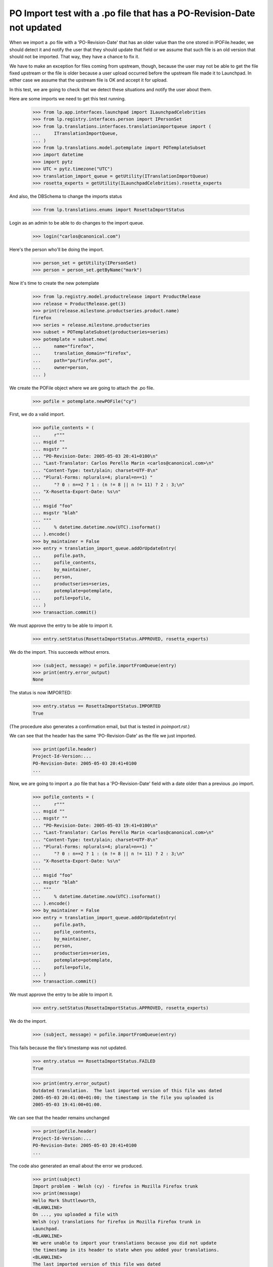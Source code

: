 PO Import test with a .po file that has a PO-Revision-Date not updated
======================================================================

When we import a .po file with a 'PO-Revision-Date' that has an older
value than the one stored in IPOFile.header, we should detect it and
notify the user that they should update that field or we assume that
such file is an old version that should not be imported. That way, they
have a chance to fix it.

We have to make an exception for files coming from upstream, though, because
the user may not be able to get the file fixed upstream or the file is older
because a user upload occurred before the upstream file made it to Launchpad.
In either case we assume that the upstream file is OK and accept it for
upload.

In this test, we are going to check that we detect these situations and
notify the user about them.

Here are some imports we need to get this test running.

    >>> from lp.app.interfaces.launchpad import ILaunchpadCelebrities
    >>> from lp.registry.interfaces.person import IPersonSet
    >>> from lp.translations.interfaces.translationimportqueue import (
    ...     ITranslationImportQueue,
    ... )
    >>> from lp.translations.model.potemplate import POTemplateSubset
    >>> import datetime
    >>> import pytz
    >>> UTC = pytz.timezone("UTC")
    >>> translation_import_queue = getUtility(ITranslationImportQueue)
    >>> rosetta_experts = getUtility(ILaunchpadCelebrities).rosetta_experts

And also, the DBSchema to change the imports status

    >>> from lp.translations.enums import RosettaImportStatus

Login as an admin to be able to do changes to the import queue.

    >>> login("carlos@canonical.com")

Here's the person who'll be doing the import.

    >>> person_set = getUtility(IPersonSet)
    >>> person = person_set.getByName("mark")

Now it's time to create the new potemplate

    >>> from lp.registry.model.productrelease import ProductRelease
    >>> release = ProductRelease.get(3)
    >>> print(release.milestone.productseries.product.name)
    firefox
    >>> series = release.milestone.productseries
    >>> subset = POTemplateSubset(productseries=series)
    >>> potemplate = subset.new(
    ...     name="firefox",
    ...     translation_domain="firefox",
    ...     path="po/firefox.pot",
    ...     owner=person,
    ... )

We create the POFile object where we are going to attach the .po file.

    >>> pofile = potemplate.newPOFile("cy")

First, we do a valid import.

    >>> pofile_contents = (
    ...     r"""
    ... msgid ""
    ... msgstr ""
    ... "PO-Revision-Date: 2005-05-03 20:41+0100\n"
    ... "Last-Translator: Carlos Perello Marin <carlos@canonical.com>\n"
    ... "Content-Type: text/plain; charset=UTF-8\n"
    ... "Plural-Forms: nplurals=4; plural=n==1) "
    ...     "? 0 : n==2 ? 1 : (n != 8 || n != 11) ? 2 : 3;\n"
    ... "X-Rosetta-Export-Date: %s\n"
    ...
    ... msgid "foo"
    ... msgstr "blah"
    ... """
    ...     % datetime.datetime.now(UTC).isoformat()
    ... ).encode()
    >>> by_maintainer = False
    >>> entry = translation_import_queue.addOrUpdateEntry(
    ...     pofile.path,
    ...     pofile_contents,
    ...     by_maintainer,
    ...     person,
    ...     productseries=series,
    ...     potemplate=potemplate,
    ...     pofile=pofile,
    ... )
    >>> transaction.commit()

We must approve the entry to be able to import it.

    >>> entry.setStatus(RosettaImportStatus.APPROVED, rosetta_experts)

We do the import.  This succeeds without errors.

    >>> (subject, message) = pofile.importFromQueue(entry)
    >>> print(entry.error_output)
    None

The status is now IMPORTED:

    >>> entry.status == RosettaImportStatus.IMPORTED
    True

(The procedure also generates a confirmation email, but that is tested
in `poimport.rst`.)

We can see that the header has the same 'PO-Revision-Date' as the
file we just imported.

    >>> print(pofile.header)
    Project-Id-Version:...
    PO-Revision-Date: 2005-05-03 20:41+0100
    ...

Now, we are going to import a .po file that has a 'PO-Revision-Date'
field with a date older than a previous .po import.

    >>> pofile_contents = (
    ...     r"""
    ... msgid ""
    ... msgstr ""
    ... "PO-Revision-Date: 2005-05-03 19:41+0100\n"
    ... "Last-Translator: Carlos Perello Marin <carlos@canonical.com>\n"
    ... "Content-Type: text/plain; charset=UTF-8\n"
    ... "Plural-Forms: nplurals=4; plural=n==1) "
    ...     "? 0 : n==2 ? 1 : (n != 8 || n != 11) ? 2 : 3;\n"
    ... "X-Rosetta-Export-Date: %s\n"
    ...
    ... msgid "foo"
    ... msgstr "blah"
    ... """
    ...     % datetime.datetime.now(UTC).isoformat()
    ... ).encode()
    >>> by_maintainer = False
    >>> entry = translation_import_queue.addOrUpdateEntry(
    ...     pofile.path,
    ...     pofile_contents,
    ...     by_maintainer,
    ...     person,
    ...     productseries=series,
    ...     potemplate=potemplate,
    ...     pofile=pofile,
    ... )
    >>> transaction.commit()

We must approve the entry to be able to import it.

    >>> entry.setStatus(RosettaImportStatus.APPROVED, rosetta_experts)

We do the import.

    >>> (subject, message) = pofile.importFromQueue(entry)

This fails because the file's timestamp was not updated.

    >>> entry.status == RosettaImportStatus.FAILED
    True

    >>> print(entry.error_output)
    Outdated translation.  The last imported version of this file was dated
    2005-05-03 20:41:00+01:00; the timestamp in the file you uploaded is
    2005-05-03 19:41:00+01:00.

We can see that the header remains unchanged

    >>> print(pofile.header)
    Project-Id-Version:...
    PO-Revision-Date: 2005-05-03 20:41+0100
    ...

The code also generated an email about the error we produced.

    >>> print(subject)
    Import problem - Welsh (cy) - firefox in Mozilla Firefox trunk
    >>> print(message)
    Hello Mark Shuttleworth,
    <BLANKLINE>
    On ..., you uploaded a file with
    Welsh (cy) translations for firefox in Mozilla Firefox trunk in
    Launchpad.
    <BLANKLINE>
    We were unable to import your translations because you did not update
    the timestamp in its header to state when you added your translations.
    <BLANKLINE>
    The last imported version of this file was dated
    2005-05-03 20:41:00+01:00; the timestamp in the file you uploaded is
    2005-05-03 19:41:00+01:00.
    <BLANKLINE>
    To fix this problem, please upload the file again, but with the
    'PO-Revision-Date' field updated.
    <BLANKLINE>
    For your convenience, you can get the file you uploaded at:
    http://.../firefox-cy.po
    <BLANKLINE>
    Thank you,
    <BLANKLINE>
    The Launchpad team
    <BLANKLINE>

Finally we are going to import the same po file with the old
'PO-Revision-Date' field but mark it as a file uploaded by the maintainer.

    >>> by_maintainer = True
    >>> entry = translation_import_queue.addOrUpdateEntry(
    ...     pofile.path,
    ...     pofile_contents,
    ...     by_maintainer,
    ...     person,
    ...     productseries=series,
    ...     potemplate=potemplate,
    ...     pofile=pofile,
    ... )
    >>> transaction.commit()

We approve the entry and import it.

    >>> entry.setStatus(RosettaImportStatus.APPROVED, rosetta_experts)
    >>> (subject, message) = pofile.importFromQueue(entry)

This succeeds although the file's timestamp is older than that of the
previous import.

    >>> entry.status == RosettaImportStatus.IMPORTED
    True
    >>> print(entry.error_output)
    None

But the header remains unchanged, so that the older date is not recorded.

    >>> print(pofile.header)
    Project-Id-Version:...
    PO-Revision-Date: 2005-05-03 20:41+0100
    ...
